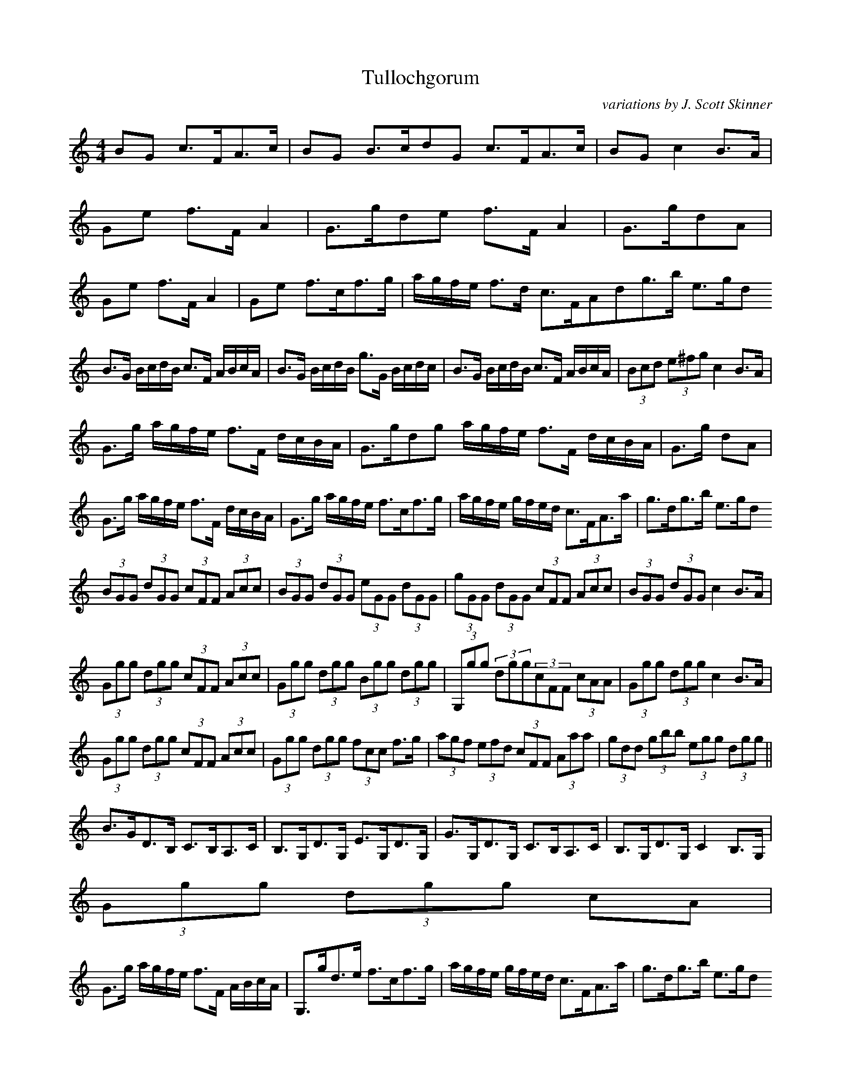 X:1
T:Tullochgorum
M:4/4
R:strathspey
C:variations by J. Scott Skinner
S:https://maestronet.com/forum/index.php?/topic/314888-cape-breton-fiddle/
K:C
BG c>FA>c|BG B>cdG c>FA>c|BG c2 B>A|
Ge f>F A2|G>gde f>F A2|G>gdA|
Ge f>F A2|Ge f>cf>g|a/g/f/e/ f>d c>FAdg>b e>gd
B>G B/c/d/B/ c>F A/B/c/A/|B>G B/c/d/B/ g>G B/c/d/c/|B>G B/c/d/B/ c>F A/B/c/A/|(3Bcd (3e^fg c2 B>A|
G>g a/g/f/e/ f>F d/c/B/A/|G>gdg a/g/f/e/ f>F d/c/B/A/|G>g dA|
G>g a/g/f/e/ f>F d/c/B/A/|G>g a/g/f/e/ f>cf>g|a/g/f/e/ g/f/e/d/ c>FA>a|g>dg>b e>gd
(3BGG (3dGG (3cFF (3Acc|(3BGG (3dGG (3eGG (3dGG|(3gGG (3dGG (3cFF (3Acc|(3BGG (3dGG c2 B>A|
(3Ggg (3dgg (3cFF (3Acc|(3Ggg (3dgg (3Bgg (3dgg|(3G,gg (3dgg(3cFF (3cAA|(3Ggg (3dgg c2 B>A|
(3Ggg (3dgg (3cFF (3Acc|(3Ggg (3dgg (3fcc f>g|(3agf (3efd (3cFF (3Aaa|(3gdd (3gbb (3egg (3dgg||
B>GD>B, C>B,A,>C|B,>G,D>G, E>G,D>G,|G>G,D>G, C>B,A,>C|B,>G,D>G, C2 B,>G,|
(3Ggg (3dgg cA|
G>g a/g/f/e/ f>F A/B/c/A/|G,>gd>e f>cf>g|a/g/f/e/ g/f/e/d/ c>FA>a|g>dg>b e>gd
B/G/G/G/ d/G/G/G/ c/F/F/F/ A/c/c/c/|B/G/G/G/ d/G/G/G/ e/G/G/G/ d/G/G/G/|g/G/G/G/ d/G/G/G/ c/F/F/F/ A/c/c/c/|B/G/G/G/ d/G/G/G/ c2 B>A|
G,/g/g/g/ d/g/g/g/ c/F/F/F/ c/A/A/A/|G,/g/g/g/ d/g/g/g/ B/g/g/g/ d/g/g/g/|G,/g/g/g/ d/g/g/g/ c/F/F/F/ c/A/A/A/|G,/g/g/g/ d/g/g/g/ c2 B>a|
G,/g/g/g/ d/g/g/g/ c/F/F/F/ c/A/A/A/|G,/g/g/g/ d/g/g/g/ f>cf>g|a/g/f/e/ g/f/e/d/ c>FA>a|g>dg>b e>gd
B>GD>B, C>B,A,>C|B,>G,D>F g>G,D>^f|g>G,D>G, C>B,A,>C|(3B,CD (3E^FG C2 B,>A,|
G/g/^f/g/ d/g/f/g/ =f>F A2|G,/g/^f/g/ d/g/f/g/ B/g/f/g/ d/g/f/g/|G/g/^f/g/ d/g/f/g/ c>=F A2|G/g/^f/g/ d/g/f/g/ c2 B>A|
G/g/^f/g/ a/g/=f/e/ f>F A2|Ge f>cf>g|a/g/f/e/ g/f/e/d/ c>FA>a|g>dg>b e>gd
B/B/G/G/ D/D/B,/B,/ C/C/B,/B,/ A,/A,/C/C/|B,/B,/G,/G,/ D/D/^f/f/ g/g/G,/G,/ D/D/f/f/|g/g/G,/G,/ D/D/G,/G,/ C/C/B,/B,/ A,/A,/C/C/|B,/B,/G,/G,/ D/D/G,/G,/ C2 B,>A,|
G,/G/g/g/ d/d/e/e/ f/f/F/F/ c/c/A/A/|G/G/g/g/ d/d/g/g/ B/B/g/g/ d/d/g/g/|G,/G,/g/g/ d/d/e/e/ f/f/F/F/ c/c/A/A/|G,/G,/g/g/ d/d/g/g/ c2 B>A|
G,/G,/g/g/ d/d/e/e/ f/f/F/F/ c/c/A/A/|G/G/g/g/ d/d/e/e/ f/f/g/g/ a/a/g/g/|f/f/e/e/ f/f/d/d/ c/c/F/F/ A/A/a/a/|g/g/d/d/ g/g/b/b/ e/e/g/g/ d/d/g/g/||
BG c>FA>c|BG B>cdG c>FA>c|BG c2 B>A|
Ge f>F A2|G>gde f>F A2|G>gdA|
Ge f>F A2|Ge f>cf>g|a/g/f/e/ f>d c>FA
